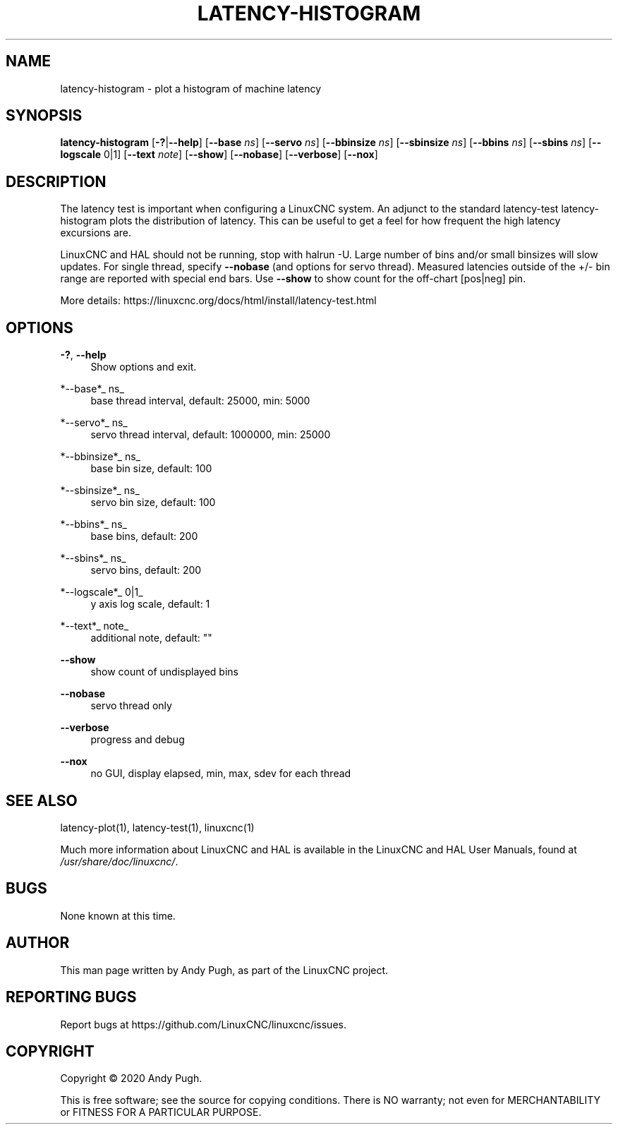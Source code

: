 '\" t
.\"     Title: latency-histogram
.\"    Author: [see the "AUTHOR" section]
.\" Generator: DocBook XSL Stylesheets vsnapshot <http://docbook.sf.net/>
.\"      Date: 05/27/2025
.\"    Manual: LinuxCNC Documentation
.\"    Source: LinuxCNC
.\"  Language: English
.\"
.TH "LATENCY\-HISTOGRAM" "1" "05/27/2025" "LinuxCNC" "LinuxCNC Documentation"
.\" -----------------------------------------------------------------
.\" * Define some portability stuff
.\" -----------------------------------------------------------------
.\" ~~~~~~~~~~~~~~~~~~~~~~~~~~~~~~~~~~~~~~~~~~~~~~~~~~~~~~~~~~~~~~~~~
.\" http://bugs.debian.org/507673
.\" http://lists.gnu.org/archive/html/groff/2009-02/msg00013.html
.\" ~~~~~~~~~~~~~~~~~~~~~~~~~~~~~~~~~~~~~~~~~~~~~~~~~~~~~~~~~~~~~~~~~
.ie \n(.g .ds Aq \(aq
.el       .ds Aq '
.\" -----------------------------------------------------------------
.\" * set default formatting
.\" -----------------------------------------------------------------
.\" disable hyphenation
.nh
.\" disable justification (adjust text to left margin only)
.ad l
.\" -----------------------------------------------------------------
.\" * MAIN CONTENT STARTS HERE *
.\" -----------------------------------------------------------------
.SH "NAME"
latency-histogram \- plot a histogram of machine latency
.SH "SYNOPSIS"
.sp
\fBlatency\-histogram\fR [\fB\-?\fR|\fB\-\-help\fR] [\fB\-\-base\fR \fIns\fR] [\fB\-\-servo\fR \fIns\fR] [\fB\-\-bbinsize\fR \fIns\fR] [\fB\-\-sbinsize\fR \fIns\fR] [\fB\-\-bbins\fR \fIns\fR] [\fB\-\-sbins\fR \fIns\fR] [\fB\-\-logscale\fR 0|1] [\fB\-\-text\fR \fInote\fR] [\fB\-\-show\fR] [\fB\-\-nobase\fR] [\fB\-\-verbose\fR] [\fB\-\-nox\fR]
.SH "DESCRIPTION"
.sp
The latency test is important when configuring a LinuxCNC system\&. An adjunct to the standard latency\-test latency\-histogram plots the distribution of latency\&. This can be useful to get a feel for how frequent the high latency excursions are\&.
.sp
LinuxCNC and HAL should not be running, stop with halrun \-U\&. Large number of bins and/or small binsizes will slow updates\&. For single thread, specify \fB\-\-nobase\fR (and options for servo thread)\&. Measured latencies outside of the +/\- bin range are reported with special end bars\&. Use \fB\-\-show\fR to show count for the off\-chart [pos|neg] pin\&.
.sp
More details: https://linuxcnc\&.org/docs/html/install/latency\-test\&.html
.SH "OPTIONS"
.PP
\fB\-?\fR, \fB\-\-help\fR
.RS 4
Show options and exit\&.
.RE
.PP
*\-\-base*_ ns_
.RS 4
base thread interval, default: 25000, min: 5000
.RE
.PP
*\-\-servo*_ ns_
.RS 4
servo thread interval, default: 1000000, min: 25000
.RE
.PP
*\-\-bbinsize*_ ns_
.RS 4
base bin size, default: 100
.RE
.PP
*\-\-sbinsize*_ ns_
.RS 4
servo bin size, default: 100
.RE
.PP
*\-\-bbins*_ ns_
.RS 4
base bins, default: 200
.RE
.PP
*\-\-sbins*_ ns_
.RS 4
servo bins, default: 200
.RE
.PP
*\-\-logscale*_ 0|1_
.RS 4
y axis log scale, default: 1
.RE
.PP
*\-\-text*_ note_
.RS 4
additional note, default: ""
.RE
.PP
\fB\-\-show\fR
.RS 4
show count of undisplayed bins
.RE
.PP
\fB\-\-nobase\fR
.RS 4
servo thread only
.RE
.PP
\fB\-\-verbose\fR
.RS 4
progress and debug
.RE
.PP
\fB\-\-nox\fR
.RS 4
no GUI, display elapsed, min, max, sdev for each thread
.RE
.SH "SEE ALSO"
.sp
latency\-plot(1), latency\-test(1), linuxcnc(1)
.sp
Much more information about LinuxCNC and HAL is available in the LinuxCNC and HAL User Manuals, found at \fI/usr/share/doc/linuxcnc/\fR\&.
.SH "BUGS"
.sp
None known at this time\&.
.SH "AUTHOR"
.sp
This man page written by Andy Pugh, as part of the LinuxCNC project\&.
.SH "REPORTING BUGS"
.sp
Report bugs at https://github\&.com/LinuxCNC/linuxcnc/issues\&.
.SH "COPYRIGHT"
.sp
Copyright \(co 2020 Andy Pugh\&.
.sp
This is free software; see the source for copying conditions\&. There is NO warranty; not even for MERCHANTABILITY or FITNESS FOR A PARTICULAR PURPOSE\&.
